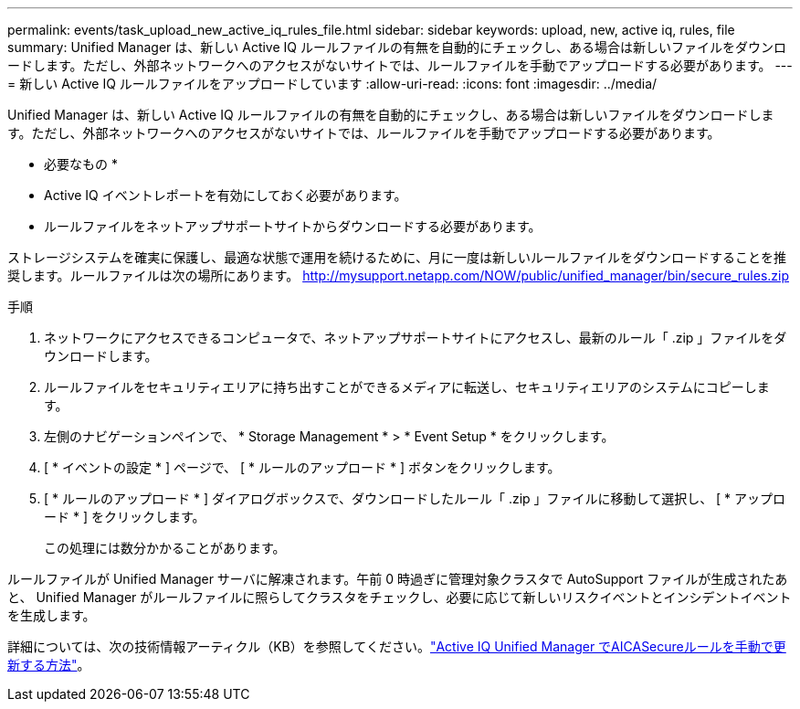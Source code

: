 ---
permalink: events/task_upload_new_active_iq_rules_file.html 
sidebar: sidebar 
keywords: upload, new, active iq, rules, file 
summary: Unified Manager は、新しい Active IQ ルールファイルの有無を自動的にチェックし、ある場合は新しいファイルをダウンロードします。ただし、外部ネットワークへのアクセスがないサイトでは、ルールファイルを手動でアップロードする必要があります。 
---
= 新しい Active IQ ルールファイルをアップロードしています
:allow-uri-read: 
:icons: font
:imagesdir: ../media/


[role="lead"]
Unified Manager は、新しい Active IQ ルールファイルの有無を自動的にチェックし、ある場合は新しいファイルをダウンロードします。ただし、外部ネットワークへのアクセスがないサイトでは、ルールファイルを手動でアップロードする必要があります。

* 必要なもの *

* Active IQ イベントレポートを有効にしておく必要があります。
* ルールファイルをネットアップサポートサイトからダウンロードする必要があります。


ストレージシステムを確実に保護し、最適な状態で運用を続けるために、月に一度は新しいルールファイルをダウンロードすることを推奨します。ルールファイルは次の場所にあります。 http://mysupport.netapp.com/NOW/public/unified_manager/bin/secure_rules.zip[]

.手順
. ネットワークにアクセスできるコンピュータで、ネットアップサポートサイトにアクセスし、最新のルール「 .zip 」ファイルをダウンロードします。
. ルールファイルをセキュリティエリアに持ち出すことができるメディアに転送し、セキュリティエリアのシステムにコピーします。
. 左側のナビゲーションペインで、 * Storage Management * > * Event Setup * をクリックします。
. [ * イベントの設定 * ] ページで、 [ * ルールのアップロード * ] ボタンをクリックします。
. [ * ルールのアップロード * ] ダイアログボックスで、ダウンロードしたルール「 .zip 」ファイルに移動して選択し、 [ * アップロード * ] をクリックします。
+
この処理には数分かかることがあります。



ルールファイルが Unified Manager サーバに解凍されます。午前 0 時過ぎに管理対象クラスタで AutoSupport ファイルが生成されたあと、 Unified Manager がルールファイルに照らしてクラスタをチェックし、必要に応じて新しいリスクイベントとインシデントイベントを生成します。

詳細については、次の技術情報アーティクル（KB）を参照してください。link:https://kb.netapp.com/Advice_and_Troubleshooting/Data_Infrastructure_Management/Active_IQ_Unified_Manager/How_to_update_AIQCASecure_rules_manually_in_Active_IQ_Unified_Manager["Active IQ Unified Manager でAICASecureルールを手動で更新する方法"^]。
